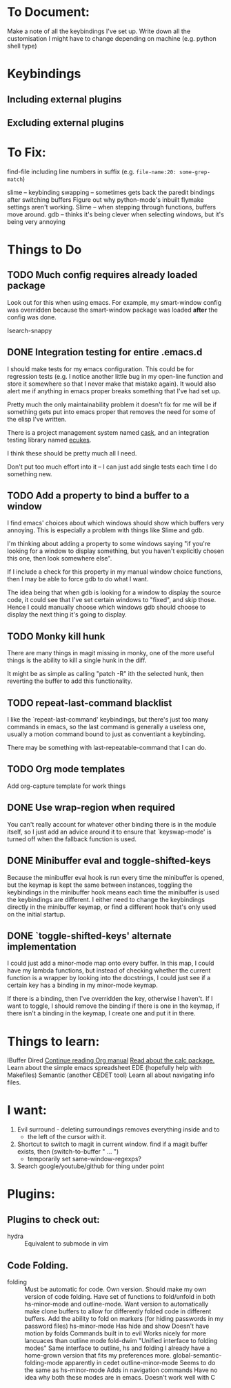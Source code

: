 #+TODO: TODO | DONE PUTOFF
* To Document:
Make a note of all the keybindings I've set up.
Write down all the customisation I might have to change depending on machine
    (e.g. python shell type)
* Keybindings
** Including external plugins
** Excluding external plugins
* To Fix:
find-file including line numbers in suffix (e.g. ~file-name:20: some-grep-match~)

slime -- keybinding swapping -- sometimes gets back the paredit bindings after
         switching buffers
Figure out why python-mode's inbuilt flymake settings aren't working.
Slime -- when stepping through functions, buffers move around.
gdb   -- thinks it's being clever when selecting windows, but it's being very annoying
* Things to Do
** TODO Much config requires already loaded package
Look out for this when using emacs.
For example, my smart-window config was overridden because the smart-window
package was loaded *after* the config was done.

Isearch-snappy
** DONE Integration testing for entire .emacs.d
I should make tests for my emacs configuration.
This could be for regression tests (e.g. I notice another little bug in my
open-line function and store it somewhere so that I never make that mistake
again).
It would also alert me if anything in emacs proper breaks something that I've
had set up.

Pretty much the only maintainability problem it doesn't fix for me will be if
something gets put into emacs proper that removes the need for some of the elisp
I've written.

There is a project management system named [[https://github.com/cask/cask][cask]], and an integration testing
library named [[https://github.com/ecukes/ecukes][ecukes]].

I think these should be pretty much all I need.

Don't put too much effort into it -- I can just add single tests each time I do
something new.
** TODO Add a property to bind a buffer to a window
I find emacs' choices about which windows should show which buffers very
annoying.
This is especially a problem with things like Slime and gdb.

I'm thinking about adding a property to some windows saying "if you're looking
for a window to display something, but you haven't explicitly chosen this one,
then look somewhere else".

If I include a check for this property in my manual window choice functions,
then I may be able to force gdb to do what I want.

The idea being that when gdb is looking for a window to display the source code,
it could see that I've set certain windows to "fixed", and skip those.
Hence I could manually choose which windows gdb should choose to display the
next thing it's going to display.
** TODO Monky kill hunk
There are many things in magit missing in monky, one of the more useful things
is the ability to kill a single hunk in the diff.

It might be as simple as calling "patch -R" ith the selected hunk, then
reverting the buffer to add this functionality.
** TODO repeat-last-command blacklist
I like the `repeat-last-command' keybindings, but there's just too many commands
in emacs, so the last command is generally a useless one, usually a motion
command bound to just as conventiant a keybinding.

There may be something with last-repeatable-command that I can do.
** TODO Org mode templates
Add org-capture template for work things
** DONE Use wrap-region when required
You can't really account for whatever other binding there is in the module
itself, so I just add an advice around it to ensure that `keyswap-mode' is
turned off when the fallback function is used.
** DONE Minibuffer eval and toggle-shifted-keys
Because the minibuffer eval hook is run every time the minibuffer is opened, but
the keymap is kept the same between instances, toggling the keybindings in the
minibuffer hook means each time the minibuffer is used the keybindings are
different.
I either need to change the keybindings directly in the minibuffer keymap, or
find a different hook that's only used on the initial startup.
** DONE `toggle-shifted-keys' alternate implementation
I could just add a minor-mode map onto every buffer.
In this map, I could have my lambda functions, but instead of checking whether
the current function is a wrapper by looking into the docstrings, I could just
see if a certain key has a binding in my minor-mode keymap.

If there is a binding, then I've overridden the key, otherwise I haven't.
If I want to toggle, I should remove the binding if there is one in the keymap,
if there isn't a binding in the keymap, I create one and put it in there.
* Things to learn:
IBuffer
Dired
[[info:org#Capture%20-%20Refile%20-%20Archive][Continue reading Org manual]]
[[info:calc][Read about the calc package.]]
Learn about the simple emacs spreadsheet
EDE (hopefully help with Makefiles)
Semantic (another CEDET tool)
Learn all about navigating info files.

* I want:
1) Evil surround - deleting surroundings removes everything inside and to
   + the left of the cursor with it.
2) Shortcut to switch to magit in current window.
   find if a magit buffer exists, then
   (switch-to-buffer " ... ")
   + temporarily set same-window-regexps?
3) Search google/youtube/github for thing under point

* Plugins:
** Plugins to check out:
+ hydra          :: Equivalent to submode in vim
** Code Folding.
+ folding      :: Must be automatic for code.
     Own version.
                  Should make my own version of code folding.
                  Have set of functions to fold/unfold in both
                  hs-minor-mode and outline-mode.
                  Want version to automatically make clone buffers to
                  allow for differently folded code in different
                  buffers.
                  Add the ability to fold on markers (for hiding
                     passwords in my password files)
     hs-minor-mode
                  Has hide and show
                  Doesn't have motion by folds
                  Commands built in to evil
                  Works nicely for more lancuaces than outline mode
     fold-dwim
                  "Unified interface to folding modes"
                  Same interface to outline, hs and folding
                  I already have a home-grown version that fits my
                    preferences more.
     global-semantic-folding-mode
                  apparently in cedet
     outline-minor-mode
                  Seems to do the same as hs-minor-mode
                  Adds in navigation commands
                  Have no idea why both these modes are in emacs.
                  Doesn't work well with C
